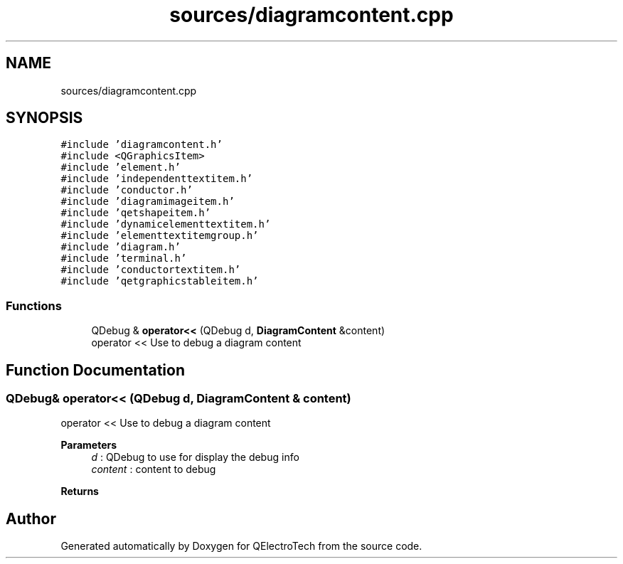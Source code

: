 .TH "sources/diagramcontent.cpp" 3 "Thu Aug 27 2020" "Version 0.8-dev" "QElectroTech" \" -*- nroff -*-
.ad l
.nh
.SH NAME
sources/diagramcontent.cpp
.SH SYNOPSIS
.br
.PP
\fC#include 'diagramcontent\&.h'\fP
.br
\fC#include <QGraphicsItem>\fP
.br
\fC#include 'element\&.h'\fP
.br
\fC#include 'independenttextitem\&.h'\fP
.br
\fC#include 'conductor\&.h'\fP
.br
\fC#include 'diagramimageitem\&.h'\fP
.br
\fC#include 'qetshapeitem\&.h'\fP
.br
\fC#include 'dynamicelementtextitem\&.h'\fP
.br
\fC#include 'elementtextitemgroup\&.h'\fP
.br
\fC#include 'diagram\&.h'\fP
.br
\fC#include 'terminal\&.h'\fP
.br
\fC#include 'conductortextitem\&.h'\fP
.br
\fC#include 'qetgraphicstableitem\&.h'\fP
.br

.SS "Functions"

.in +1c
.ti -1c
.RI "QDebug & \fBoperator<<\fP (QDebug d, \fBDiagramContent\fP &content)"
.br
.RI "operator << Use to debug a diagram content "
.in -1c
.SH "Function Documentation"
.PP 
.SS "QDebug& operator<< (QDebug d, \fBDiagramContent\fP & content)"

.PP
operator << Use to debug a diagram content 
.PP
\fBParameters\fP
.RS 4
\fId\fP : QDebug to use for display the debug info 
.br
\fIcontent\fP : content to debug 
.RE
.PP
\fBReturns\fP
.RS 4
.RE
.PP

.SH "Author"
.PP 
Generated automatically by Doxygen for QElectroTech from the source code\&.

